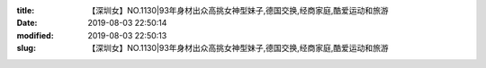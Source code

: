 
:title: 【深圳女】NO.1130|93年身材出众高挑女神型妹子,德国交换,经商家庭,酷爱运动和旅游
:date: 2019-08-03 22:50:14
:modified: 2019-08-03 22:50:13
:slug: 【深圳女】NO.1130|93年身材出众高挑女神型妹子,德国交换,经商家庭,酷爱运动和旅游


.. raw:: html
    :file: html/【深圳女】NO.1130|93年身材出众高挑女神型妹子,德国交换,经商家庭,酷爱运动和旅游.html
